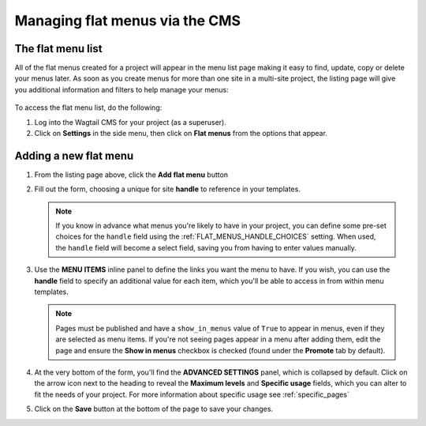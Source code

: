
.. _flat_menus_cms:

===============================
Managing flat menus via the CMS
===============================

The flat menu list
==================

All of the flat menus created for a project will appear in the menu list page making it easy to find, update, copy or delete your menus later. As soon as you create menus for more than one site in a multi-site project, the listing page will give you additional information and filters to help manage your menus: 

    .. image:: _static/images/wagtailmenus-flatmenu-list.png
        :alt: Screenshot showing the FlatMenu listing page for a multi-site setup

To access the flat menu list, do the following: 

1.  Log into the Wagtail CMS for your project (as a superuser).

2.  Click on **Settings** in the side menu, then click on **Flat menus** from 
    the options that appear.


Adding a new flat menu
======================

1.  From the listing page above, click the **Add flat menu** button
    
    .. image:: _static/images/wagtailmenus-flatmenu-add.png
        :alt: Screenshot indicating the location of the 'Add flat menu' button

2.  Fill out the form, choosing a unique for site **handle** to reference in
    your templates. 

    .. image:: _static/images/wagtailmenus-flatmenu-edit.png
        :alt: Screenshot showing the FlatMenu edit interface

    .. NOTE::
        If you know in advance what menus you're likely to have in your
        project, you can define some pre-set choices for the ``handle`` field
        using the :ref:`FLAT_MENUS_HANDLE_CHOICES` setting. When used, 
        the ``handle`` field will become a select field, saving you from
        having to enter values manually.
    
3.  Use the **MENU ITEMS** inline panel to define the links you want the menu
    to have. If you wish, you can use the **handle** field to specify an
    additional value for each item, which you'll be able to access in
    from within menu templates.
    
    .. NOTE:: 
        Pages must be published and have a ``show_in_menus`` value of ``True``
        to appear in menus, even if they are selected as menu items. If you're
        not seeing pages appear in a menu after adding them, edit the page and 
        ensure the **Show in menus** checkbox is checked (found under the 
        **Promote** tab by default).

4.  At the very bottom of the form, you'll find the **ADVANCED SETTINGS**
    panel, which is collapsed by default. Click on the arrow icon next to the
    heading to reveal the **Maximum levels** and **Specific usage** fields,
    which you can alter to fit the needs of your project. For more information
    about specific usage see :ref:`specific_pages`

5.  Click on the **Save** button at the bottom of the page to save your
    changes.
